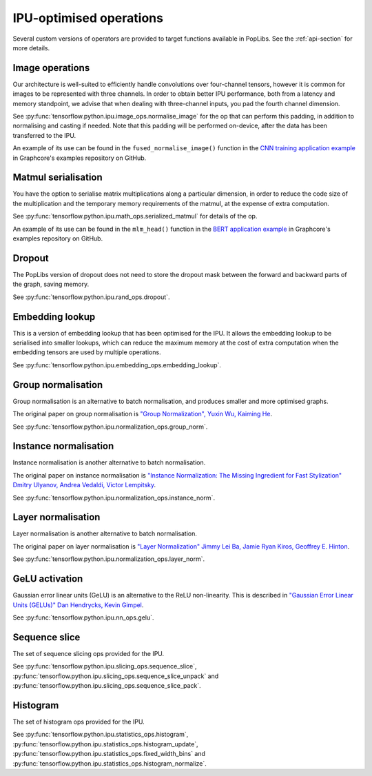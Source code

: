 IPU-optimised operations
------------------------

Several custom versions of operators are provided to target functions
available in PopLibs. See the :ref:`api-section` for more details.

Image operations
~~~~~~~~~~~~~~~~

Our architecture is well-suited to efficiently handle convolutions over four-channel tensors, however it is common
for images to be represented with three channels.
In order to obtain better IPU performance, both from a latency and memory standpoint, we advise that when
dealing with three-channel inputs, you pad the fourth channel dimension.

See :py:func:`tensorflow.python.ipu.image_ops.normalise_image`
for the op that can perform this padding, in addition to normalising and casting if needed. Note that this padding will be
performed on-device, after the data has been transferred to the IPU.

An example of its use can be found in the ``fused_normalise_image()`` function in the `CNN training application
example <https://github.com/graphcore/examples/blob/master/vision/cnns/tensorflow2/datasets/image_normalization.py>`_
in Graphcore's examples repository on GitHub.

Matmul serialisation
~~~~~~~~~~~~~~~~~~~~

You have the option to serialise matrix multiplications along a particular dimension, in order to reduce
the code size of the multiplication and the temporary memory requirements of the matmul, at the expense of extra computation.

See :py:func:`tensorflow.python.ipu.math_ops.serialized_matmul` for details of the op.

An example of its use can be found in the ``mlm_head()`` function in the `BERT application example <https://github.com/graphcore/examples/blob/master/nlp/bert/tensorflow2/model/ipu_lm_prediction_head.py>`_
in Graphcore's examples repository on GitHub.


Dropout
~~~~~~~

The PopLibs version of dropout does not need to store the dropout mask
between the forward and backward parts of the graph, saving memory.

See :py:func:`tensorflow.python.ipu.rand_ops.dropout`.

Embedding lookup
~~~~~~~~~~~~~~~~

This is a version of embedding lookup that has been optimised for the IPU.
It allows the embedding lookup to be serialised into smaller lookups, which can
reduce the maximum memory at the cost of extra computation when the embedding
tensors are used by multiple operations.

See :py:func:`tensorflow.python.ipu.embedding_ops.embedding_lookup`.

Group normalisation
~~~~~~~~~~~~~~~~~~~

Group normalisation is an alternative to batch normalisation, and produces
smaller and more optimised graphs.

The original paper on group normalisation is
`"Group Normalization", Yuxin Wu, Kaiming He <https://arxiv.org/abs/1803.08494>`_.

See :py:func:`tensorflow.python.ipu.normalization_ops.group_norm`.

Instance normalisation
~~~~~~~~~~~~~~~~~~~~~~

Instance normalisation is another alternative to batch normalisation.

The original paper on instance normalisation is
`"Instance Normalization: The Missing Ingredient for Fast Stylization"
Dmitry Ulyanov, Andrea Vedaldi, Victor Lempitsky
<https://arxiv.org/abs/1607.08022>`_.

See :py:func:`tensorflow.python.ipu.normalization_ops.instance_norm`.

Layer normalisation
~~~~~~~~~~~~~~~~~~~

Layer normalisation is another alternative to batch normalisation.

The original paper on layer normalisation is
`"Layer Normalization" Jimmy Lei Ba, Jamie Ryan Kiros, Geoffrey E. Hinton
<https://arxiv.org/abs/1607.06450>`_.

See :py:func:`tensorflow.python.ipu.normalization_ops.layer_norm`.

GeLU activation
~~~~~~~~~~~~~~~

Gaussian error linear units (GeLU) is an alternative to the ReLU non-linearity.
This is described in `"Gaussian Error Linear Units (GELUs)" Dan Hendrycks, Kevin
Gimpel <https://arxiv.org/abs/1606.08415>`_.

See :py:func:`tensorflow.python.ipu.nn_ops.gelu`.

Sequence slice
~~~~~~~~~~~~~~

The set of sequence slicing ops provided for the IPU.

See :py:func:`tensorflow.python.ipu.slicing_ops.sequence_slice`,
:py:func:`tensorflow.python.ipu.slicing_ops.sequence_slice_unpack` and
:py:func:`tensorflow.python.ipu.slicing_ops.sequence_slice_pack`.

Histogram
~~~~~~~~~~~~~~

The set of histogram ops provided for the IPU.

See :py:func:`tensorflow.python.ipu.statistics_ops.histogram`,
:py:func:`tensorflow.python.ipu.statistics_ops.histogram_update`,
:py:func:`tensorflow.python.ipu.statistics_ops.fixed_width_bins` and
:py:func:`tensorflow.python.ipu.statistics_ops.histogram_normalize`.
